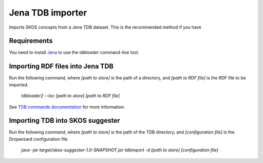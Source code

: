 Jena TDB importer
=================

Imports SKOS concepts from a Jena TDB dataset. This is the recommended method if you have 

Requirements
------------

You need to install `Jena <http://jena.apache.org/>`_ to use the `tdbloader` command-line tool.

Importing RDF files into Jena TDB
---------------------------------

Run the following command, where `[path to store]` is the path of a directory,
and `[path to RDF file]` is the RDF file to be imported.

    `tdbloader2 --loc [path to store] [path to RDF file]`

See `TDB commands documentation <http://jena.apache.org/documentation/tdb/commands.html>`_ for more information.

Importing TDB into SKOS suggester
---------------------------------

Run the following command, where `[path to store]` is the path of the TDB directory,
and `[configuration file]` is the Dropwizard configuration file.

    `java -jar target/skos-suggester-1.0-SNAPSHOT.jar tdbimport -d [path to store] [configuration file]`
